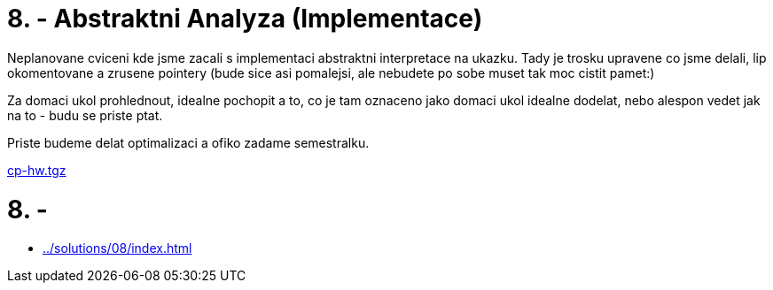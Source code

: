 = 8. - Abstraktni Analyza (Implementace) 
:imagesdir: ../../media/tutorials/08


Neplanovane cviceni kde jsme zacali s implementaci abstraktni interpretace na ukazku. Tady je trosku upravene co jsme delali, lip okomentovane a zrusene pointery (bude sice asi pomalejsi, ale nebudete po sobe muset tak moc cistit pamet:)

Za domaci ukol prohlednout, idealne pochopit a to, co je tam oznaceno jako domaci ukol idealne dodelat, nebo alespon vedet jak na to - budu se priste ptat.

Priste budeme delat optimalizaci a ofiko zadame semestralku.


link:{imagesdir}/cp-hw.tgz[cp-hw.tgz]


= 8. -


* xref:../solutions/08/index#[]
